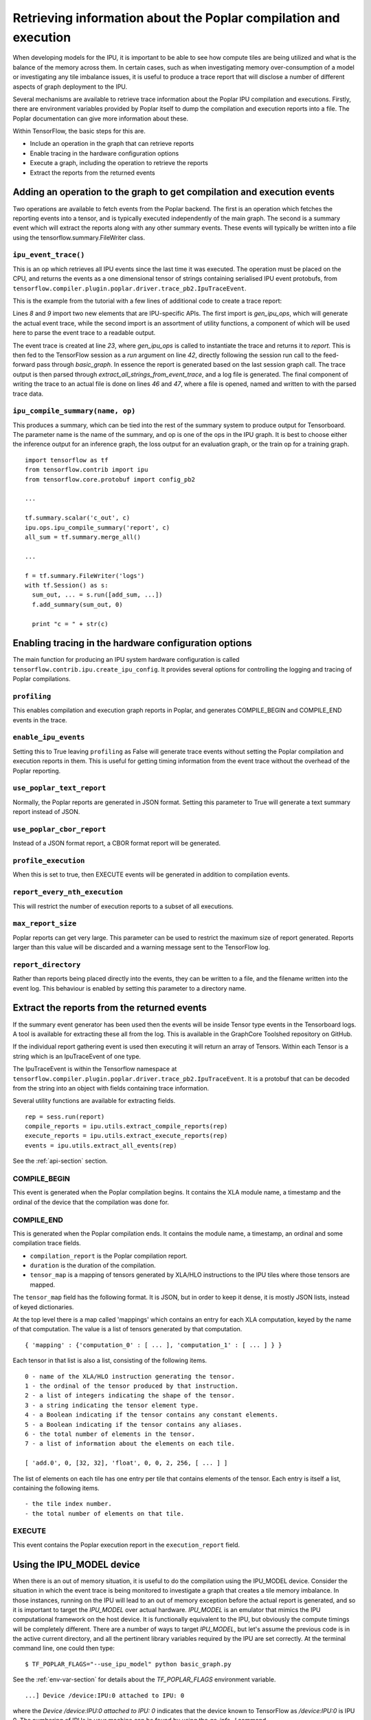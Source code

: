 Retrieving information about the Poplar compilation and execution
-----------------------------------------------------------------

When developing models for the IPU, it is important to be able to see how
compute tiles are being utilized and what is the balance of the memory across
them. In certain cases, such as when investigating memory over-consumption of a
model or investigating any tile imbalance issues, it is useful to produce a
trace report that will disclose a number of different aspects of graph
deployment to the IPU.

Several mechanisms are available to retrieve trace information about the
Poplar IPU compilation and executions.  Firstly, there are environment variables
provided by Poplar itself to dump the compilation and execution reports into a
file.  The Poplar documentation can give more information about these.

Within TensorFlow, the basic steps for this are.

* Include an operation in the graph that can retrieve reports
* Enable tracing in the hardware configuration options
* Execute a graph, including the operation to retrieve the reports
* Extract the reports from the returned events

Adding an operation to the graph to get compilation and execution events
~~~~~~~~~~~~~~~~~~~~~~~~~~~~~~~~~~~~~~~~~~~~~~~~~~~~~~~~~~~~~~~~~~~~~~~~

Two operations are available to fetch events from the Poplar backend. The first
is an operation which fetches the reporting events into a tensor, and is
typically executed independently of the main graph.  The second is a summary
event which will extract the reports along with any other summary events. These
events will typically be written into a file using the
tensorflow.summary.FileWriter class.

``ipu_event_trace()``
_____________________

This is an op which retrieves all IPU events since the last time it was
executed. The operation must be placed on the CPU, and returns the events as a
one dimensional tensor of strings containing serialised IPU event protobufs,
from ``tensorflow.compiler.plugin.poplar.driver.trace_pb2.IpuTraceEvent``.

This is the example from the tutorial with a few lines of additional code to
create a trace report:

.. code-block:: python
    :linenos:

        import tensorflow as tf
        import numpy as np
        import os
        from tensorflow.contrib import ipu
        from tensorflow.contrib.ipu.python.ops import ipu_scope

        # Needed to generate report
        from tensorflow.compiler.plugin.poplar.ops import gen_ipu_ops
        from tensorflow.contrib.ipu import utils

        # Configure argument for targeting the IPU
        cfg = ipu.utils.create_ipu_config(profiling=True, use_poplar_text_report=True)
        cfg = ipu.utils.set_ipu_model_options(cfg, compile_ipu_code=False)
        cfg = ipu.utils.auto_select_ipus(cfg, 1, sharded=True)
        ipu.utils.configure_ipu_system(cfg)

        with tf.device("cpu"):
            pa = tf.placeholder(np.float32, [2], name="a")
            pb = tf.placeholder(np.float32, [2], name="b")
            pc = tf.placeholder(np.float32, [2], name="c")

            # Create a trace event
            report = gen_ipu_ops.ipu_event_trace()


        def basic_graph(pa, pb, pc):
            # Do basic addition with tensors
            o1 = pa + pb
            o2 = pa + pc
            simple_graph_output = o1 + o2
            return simple_graph_output


        with ipu_scope("/device:IPU:0"):
            result = basic_graph(pa, pb, pc)

        with tf.Session() as sess:
            # Run the graph through the session feeding it an arbitrary dictionary
            result = sess.run(result, feed_dict={pa: [1., 1.], pb: [0., 1.], pc: [1., 5.]})

            # Generate report based on the event run in session
            trace_out = sess.run(report)
            trace_report = utils.extract_all_strings_from_event_trace(trace_out)

            # Write trace report to file
            with open('Trace_Event_Report.rep', "w") as f:
                f.write(trace_report)

            # Print the result
            print(result)

Lines *8* and *9* import two new elements that are IPU-specific APIs. The first
import is *gen_ipu_ops*, which will generate the actual event trace, while the
second import is an assortment of utility functions, a component of which will
be used here to parse the event trace to a readable output.

The event trace is created at line *23*, where *gen_ipu_ops* is called to
instantiate the trace and returns it to *report*. This is then fed to the
TensorFlow session as a *run* argument on line *42*, directly following the
session run call to the feed-forward pass through *basic_graph*. In essence the
report is generated based on the last session graph call. The trace output is
then parsed through *extract_all_strings_from_event_trace*, and a log file is
generated. The final component of writing the trace to an actual file is done on
lines *46* and *47*, where a file is opened, named and written to with the
parsed trace data.

``ipu_compile_summary(name, op)``
_________________________________

This produces a summary, which can be tied into the rest of the summary system
to produce output for Tensorboard. The parameter name is the name of the
summary, and op is one of the ops in the IPU graph. It is best to choose either
the inference output for an inference graph, the loss output for an evaluation
graph, or the train op for a training graph.

::

  import tensorflow as tf
  from tensorflow.contrib import ipu
  from tensorflow.core.protobuf import config_pb2

  ...

  tf.summary.scalar('c_out', c)
  ipu.ops.ipu_compile_summary('report', c)
  all_sum = tf.summary.merge_all()

  ...

  f = tf.summary.FileWriter('logs')
  with tf.Session() as s:
    sum_out, ... = s.run([add_sum, ...])
    f.add_summary(sum_out, 0)

    print "c = " + str(c)


Enabling tracing in the hardware configuration options
~~~~~~~~~~~~~~~~~~~~~~~~~~~~~~~~~~~~~~~~~~~~~~~~~~~~~~

The main function for producing an IPU system hardware configuration is called
``tensorflow.contrib.ipu.create_ipu_config``.  It provides several options for
controlling the logging and tracing of Poplar compilations.

``profiling``
_____________

This enables compilation and execution graph reports in Poplar, and generates
COMPILE_BEGIN and COMPILE_END events in the trace.

``enable_ipu_events``
_____________________

Setting this to True leaving ``profiling`` as False will generate trace events
without setting the Poplar compilation and execution reports in them.  This is
useful for getting timing information from the event trace without the overhead
of the Poplar reporting.

``use_poplar_text_report``
__________________________

Normally, the Poplar reports are generated in JSON format.  Setting this
parameter to True will generate a text summary report instead of JSON.

``use_poplar_cbor_report``
__________________________

Instead of a JSON format report, a CBOR format report will be generated.

``profile_execution``
_____________________

When this is set to true, then EXECUTE events will be generated in addition to
compilation events.

``report_every_nth_execution``
______________________________

This will restrict the number of execution reports to a subset of all
executions.

``max_report_size``
___________________

Poplar reports can get very large.  This parameter can be used to restrict the
maximum size of report generated.  Reports larger than this value will be
discarded and a warning message sent to the TensorFlow log.

``report_directory``
____________________

Rather than reports being placed directly into the events, they can be written
to a file, and the filename written into the event log.  This behaviour is
enabled by setting this parameter to a directory name.


Extract the reports from the returned events
~~~~~~~~~~~~~~~~~~~~~~~~~~~~~~~~~~~~~~~~~~~~

If the summary event generator has been used then the events will be inside
Tensor type events in the Tensorboard logs.  A tool is available for extracting
these all from the log.  This is available in the GraphCore Toolshed repository
on GitHub.

If the individual report gathering event is used then executing it will return
an array of Tensors.  Within each Tensor is a string which is an IpuTraceEvent
of one type.

The IpuTraceEvent is within the Tensorflow namespace at
``tensorflow.compiler.plugin.poplar.driver.trace_pb2.IpuTraceEvent``.  It is
a protobuf that can be decoded from the string into an object with fields
containing trace information.

Several utility functions are available for extracting fields.

::

  rep = sess.run(report)
  compile_reports = ipu.utils.extract_compile_reports(rep)
  execute_reports = ipu.utils.extract_execute_reports(rep)
  events = ipu.utils.extract_all_events(rep)

See the :ref:`api-section` section.


COMPILE_BEGIN
_____________

This event is generated when the Poplar compilation begins.  It contains the
XLA module name, a timestamp and the ordinal of the device that the compilation
was done for.

COMPILE_END
___________

This is generated when the Poplar compilation ends.  It contains the module
name, a timestamp, an ordinal and some compilation trace fields.


* ``compilation_report`` is the Poplar compilation report.
* ``duration`` is the duration of the compilation.
* ``tensor_map`` is a mapping of tensors generated by XLA/HLO instructions to
  the IPU tiles where those tensors are mapped.


The ``tensor_map`` field has the following format. It is JSON, but in order to
keep it dense, it is mostly JSON lists, instead of keyed dictionaries.

At the top level there is a map called 'mappings' which contains an entry for
each XLA computation, keyed by the name of that computation.  The value is a
list of tensors generated by that computation.

::

  { 'mapping' : {'computation_0' : [ ... ], 'computation_1' : [ ... ] } }

Each tensor in that list is also a list, consisting of the following items.

::

  0 - name of the XLA/HLO instruction generating the tensor.
  1 - the ordinal of the tensor produced by that instruction.
  2 - a list of integers indicating the shape of the tensor.
  3 - a string indicating the tensor element type.
  4 - a Boolean indicating if the tensor contains any constant elements.
  5 - a Boolean indicating if the tensor contains any aliases.
  6 - the total number of elements in the tensor.
  7 - a list of information about the elements on each tile.

  [ 'add.0', 0, [32, 32], 'float', 0, 0, 2, 256, [ ... ] ]

The list of elements on each tile has one entry per tile that contains
elements of the tensor. Each entry is itself a list, containing the following
items.

::

  - the tile index number.
  - the total number of elements on that tile.


EXECUTE
_______

This event contains the Poplar execution report in the ``execution_report``
field.

Using the IPU_MODEL device
~~~~~~~~~~~~~~~~~~~~~~~~~~

When there is an out of memory situation, it is useful to do the compilation
using the IPU_MODEL device. Consider the situation in which the event trace is
being monitored to investigate a graph that creates a tile memory imbalance. In
those instances, running on the IPU will lead to an out of memory exception
before the actual report is generated, and so it is important to target the
*IPU_MODEL* over actual hardware. *IPU_MODEL* is an emulator that mimics the IPU
computational framework on the host device. It is functionally equivalent to the
IPU, but obviously the compute timings will be completely different. There are a
number of ways to target *IPU_MODEL*, but let's assume the previous code is in
the active current directory, and all the pertinent library variables required
by the IPU are set correctly. At the terminal command line, one could then type:

::


    $ TF_POPLAR_FLAGS="--use_ipu_model" python basic_graph.py


See the :ref:`env-var-section` for details about the *TF_POPLAR_FLAGS*
environment variable.

::


    ...] Device /device:IPU:0 attached to IPU: 0


where the *Device /device:IPU:0 attached to IPU: 0* indicates that the device
known to TensorFlow as */device:IPU:0* is IPU 0.  The numbering of IPUs in your
machine can be found by using the `gc-info -l` command.

TensorFlow options for reporting
~~~~~~~~~~~~~~~~~~~~~~~~~~~~~~~~

Some tracing and reporting options are provided by TensorFlow as standard, and
can be useful when developing graphs for the IPU.

`TF_CPP_MIN_VLOG_LEVEL` is an environment variable that enables the logging of
the main C++ backend.  Setting `TF_CPP_MIN_VLOG_LEVEL=1` will show a lot of
output.  Included in this is the compilation and execution of the IPU code.
The output of `TF_CPP_MIN_VLOG_LEVEL` can be overwhelming. `TF_CPP_VMODULE`
provides a mechanism to reduce the logging to certain translation units (source
files).  This combination is quite useful:

::

  TF_CPP_VMODULE='poplar_compiler=1,poplar_executable=1

Finally, there is an environment variable called `XLA_FLAGS` which provides
options to the general XLA back end.

A useful pair of flags will produce a Graphviz DOT file of the optimized HLO
graph which is passed to the Poplar compiler.

::

  XLA_FLAGS='--xla_dump_to=. --xla_dump_hlo_as_dot --xla_dump_hlo_pass_re=forward-allocation --xla_hlo_graph_sharding_color'

The HLO pass `forward-allocation` is the final pass to run before the HLO
instructions are scheduled for passing to the Poplar graph compiler. A file
called something like
`module_0001.0001.IPU.after_forward-allocation.before_hlo-memory-scheduler.dot`
will be produced.  Graphviz `dot` can be used to turn this into an image.

Reading the Poplar textual summary report
~~~~~~~~~~~~~~~~~~~~~~~~~~~~~~~~~~~~~~~~~

If the example code is run, a new file is generated called
*Trace_Event_Report.rep*. This is the Poplar compilation report. The report is
broken into a number of sections, but the three that will be focused on here are
the first three: *Target*, *Graph*, and *Memory Usage*.

*Target* describes the target hardware, where in absence of sharding, will be a
single IPU, for instance:

::


    Target:
      Number of IPUs:         1
      Tiles per IPU:          1,216
      Total Tiles:            1,216
      Memory Per-Tile:        256.0 kB
      Total Memory:           304.0 MB
      Clock Speed (approx):   1,600.0 MHz


It is important to note that this section of the report does not distinguish
between hardware or *IPU_MODEL*, and in essence it is only dependent on the
number of IPUs selected for deployment via the sharding utility.

The next section is *Graph*, which describes the topology of the deployed graph.
For instance:

::


    Graph:
      Number of vertices:            1,219
      Number of edges:               1,223
      Number of variables:          30,562
      Number of compute sets:            4


This is from the report generated by the adder example. The graph map includes
control code, not just compute graph components. Note that the number of
vertices in the graph is suspiciously close to the *1,216* tiles on the IPU.

The *Memory Usage* section gives the memory consumption profile of the graph
from a number of different perspectives:

::


    Memory Usage:
      Total:
        Including Gaps:         23,878,396 B
        Excluding Gaps:
          By Memory Region:
            Non-interleaved:     5,355,604 B
            Interleaved:                 0 B
            Overflowed:                  0 B
          By Data Type:
              Variables:                            39,108 B
              Constants:                                 0 B
              Host Exchange Packet Headers:         10,512 B
              Global Exchange Packet Headers:            0 B
              Stack:                             3,852,288 B
              Vertex Instances:                     14,640 B
              Copy Descriptors:                          0 B
              VectorList Descriptors:                    0 B
              Vertex Field Data:                         0 B
              Control Table:                             0 B
              Control Code:                        851,272 B
              Vertex Code:                         170,788 B
              Internal Exchange Code:               60,792 B
              Host Exchange Code:                  351,328 B
              Global Exchange Code:                      0 B
              Instrumentation Results:               4,876 B
              Shared Code Storage:                       0 B
              Shared Data Storage:                       0 B
            Vertex Data (14,640B):
              By Category:
                Internal vertex state:          9,736 B
                Edge pointers:                  4,904 B
                Copy pointers:                      0 B
                Padding:                            0 B
                Descriptors:                        0 B
              By Type:
                poprand::SetSeedSupervisor                                                  34,048 B
                popops::ScaledAddSupervisor<float,float,true>                                   60 B
                popops::BinaryOp1DSupervisor<popops::expr::BinaryOpType::ADD,float>             16 B

      By Tile (Excluding Gaps):
        Range (KB) Histogram (Excluding Gaps)               Count (tiles)
             4 - 5 ****************************************  1,215
             5 - 6 *                                             1

        Maximum (Including Gaps): 49,184 (48.0 K) on tile 0
        Maximum (Excluding Gaps): 5,780 (5.6 K) on tile 0
        0 tile(s) out of memory


The information is presented in distinct sections, where first is the total
memory usage including gaps. This is followed by a breakdown of the
gap-excluding memory: first in terms of interleaved vs non-interleaved usage,
then by data type, followed by vertex data.

A useful portion of the report is the tile histogram memory consumption profile,
which in this simple case is confined to two categories. When the graph is more
complex, the histogram will most likely have a more distributed profile. In
those instances, where there is in fact a tile imbalance, the histogram produced
may look more like:


::


    By Tile (Excluding Gaps):
        Range (KB) Histogram (Excluding Gaps)               Count (tiles)
           0 -   8 *                                            20
           8 -  16 ****************************************  1,192
          16 -  24 *                                             2
          24 -  32                                               0
          32 -  40                                               0
        .
        .
        .
         488 - 496                                               0
         496 - 504                                               0
         504 - 512 *                                             1
         512 - 520                                               0
         520 - 528                                               0
        .
        .
        .
         784 - 792                                               0
         792 - 800                                               0
         800 - 808                                               0
         808 - 816 *                                             1

        Maximum (Including Gaps): 834,416 (814.9 K) on tile 0
        Maximum (Excluding Gaps): 834,339 (814.8 K) on tile 0
        2 tile(s) out of memory


In this case, two tiles are out of physical memory, while most of the allocation
is well within single tile budget. In those instances where a memory imbalance
occurs, the report will produce a detailed depiction of the operations running
on five of the most memory-subscribed tiles, (regardless if they are over their
physical limit or not), and list them in descending order in terms of memory
consumption. In the above case, Tile *0* is the most overly-subscribed tile, and
the report produces the following:

::


    Tile # 0 memory usage:
    Memory Usage:
      Total:
        Including Gaps:            834,416 B
        Excluding Gaps:
          By Memory Region:
            Non-interleaved:       122,880 B
            Interleaved:           131,072 B
            Overflowed:            580,387 B
          By Data Type:
              Variables:                           807,658 B
              Constants:                                 0 B
              Host Exchange Packet Headers:          1,160 B
              Global Exchange Packet Headers:            0 B
              Stack:                                 3,168 B
              Vertex Instances:                     12,074 B
              Copy Descriptors:                      1,385 B
              VectorList Descriptors:                  960 B
              Vertex Field Data:                     7,934 B
              Control Table:                             0 B
              Control Code:                              0 B
                .
                .
                .

            Vertex Data (22,353B):
              By Category:
                Internal vertex state:          4,152 B
                Edge pointers:                 10,798 B
                .
                .
                .
              By Type:
                poplin::ConvPartial1x1Out<float,float,true,false>                                                             6,648 B
                poplar_rt::DstStridedCopy64BitMultiAccess                                                                     2,669 B
                popops::Reduce<popops::ReduceAdd,float,float,false,0>                                                         2,542 B
                popops::ScaledAddSupervisor<float,float,true>                                                                 1,440 B
                poplar_rt::StridedCopyDA32                                                                                    1,374 B
                poplar_rt::DstStridedCopyDA32                                                                                 1,101 B
                popops::BinaryOp1DSupervisor<popops::expr::BinaryOpType::MULTIPLY,float>                                        752 B
                .
                .
                .


This information can be very useful when tracking down the source of the
over-allocation.

Producing an ELF image of the compilation
~~~~~~~~~~~~~~~~~~~~~~~~~~~~~~~~~~~~~~~~~

There is another method to produce much of the same detailed operational
perspectives given in the trace event report, but using a very different
approach. In this second paradigm, the intent is to target IPU hardware, not an
emulator run on host, and use an ELF binary file created at compile time to
review the memory allocation. This second technique will be reviewed in more
concise fashion here, (only exploring how the actual binary is created and
memory-per-tile information extracted), but is detailed in the out of memory
guide.

When compiling the graph, a Poplar engine option can be used to dump the ELF
file to a specified location.

::


    POPLAR_ENGINE_OPTIONS='{"target.saveArchive":"binaries.a", "debug.allowOutOfMemory": "true"}' python basic_graph.py


The file *binaries.a* is created which is a bit-code file of the deployed graph.
To extract size information from it type the following:

::

    $ size -A binaries.a > tiles_elf.txt

This pipes a tile-by-tile rendition of the memory consumed in bytes to the file
*tiles_elf.txt*. The important part is the *data* section, which contains the
graph-dependent components of memory allocation. This can be extracted from the
file to produce a single column of data where each entry is the *data* entry:

::

    $ size -A binaries.a | grep -e ".data" | awk '{print $2}' > data_usage_per_tile.txt

The file *data_usage_per_tile.txt* will contain this single column of *data*
allocation. Further facets of the deployed graph can be extracted from this
approach, and are well documented in the out of memory guide.
